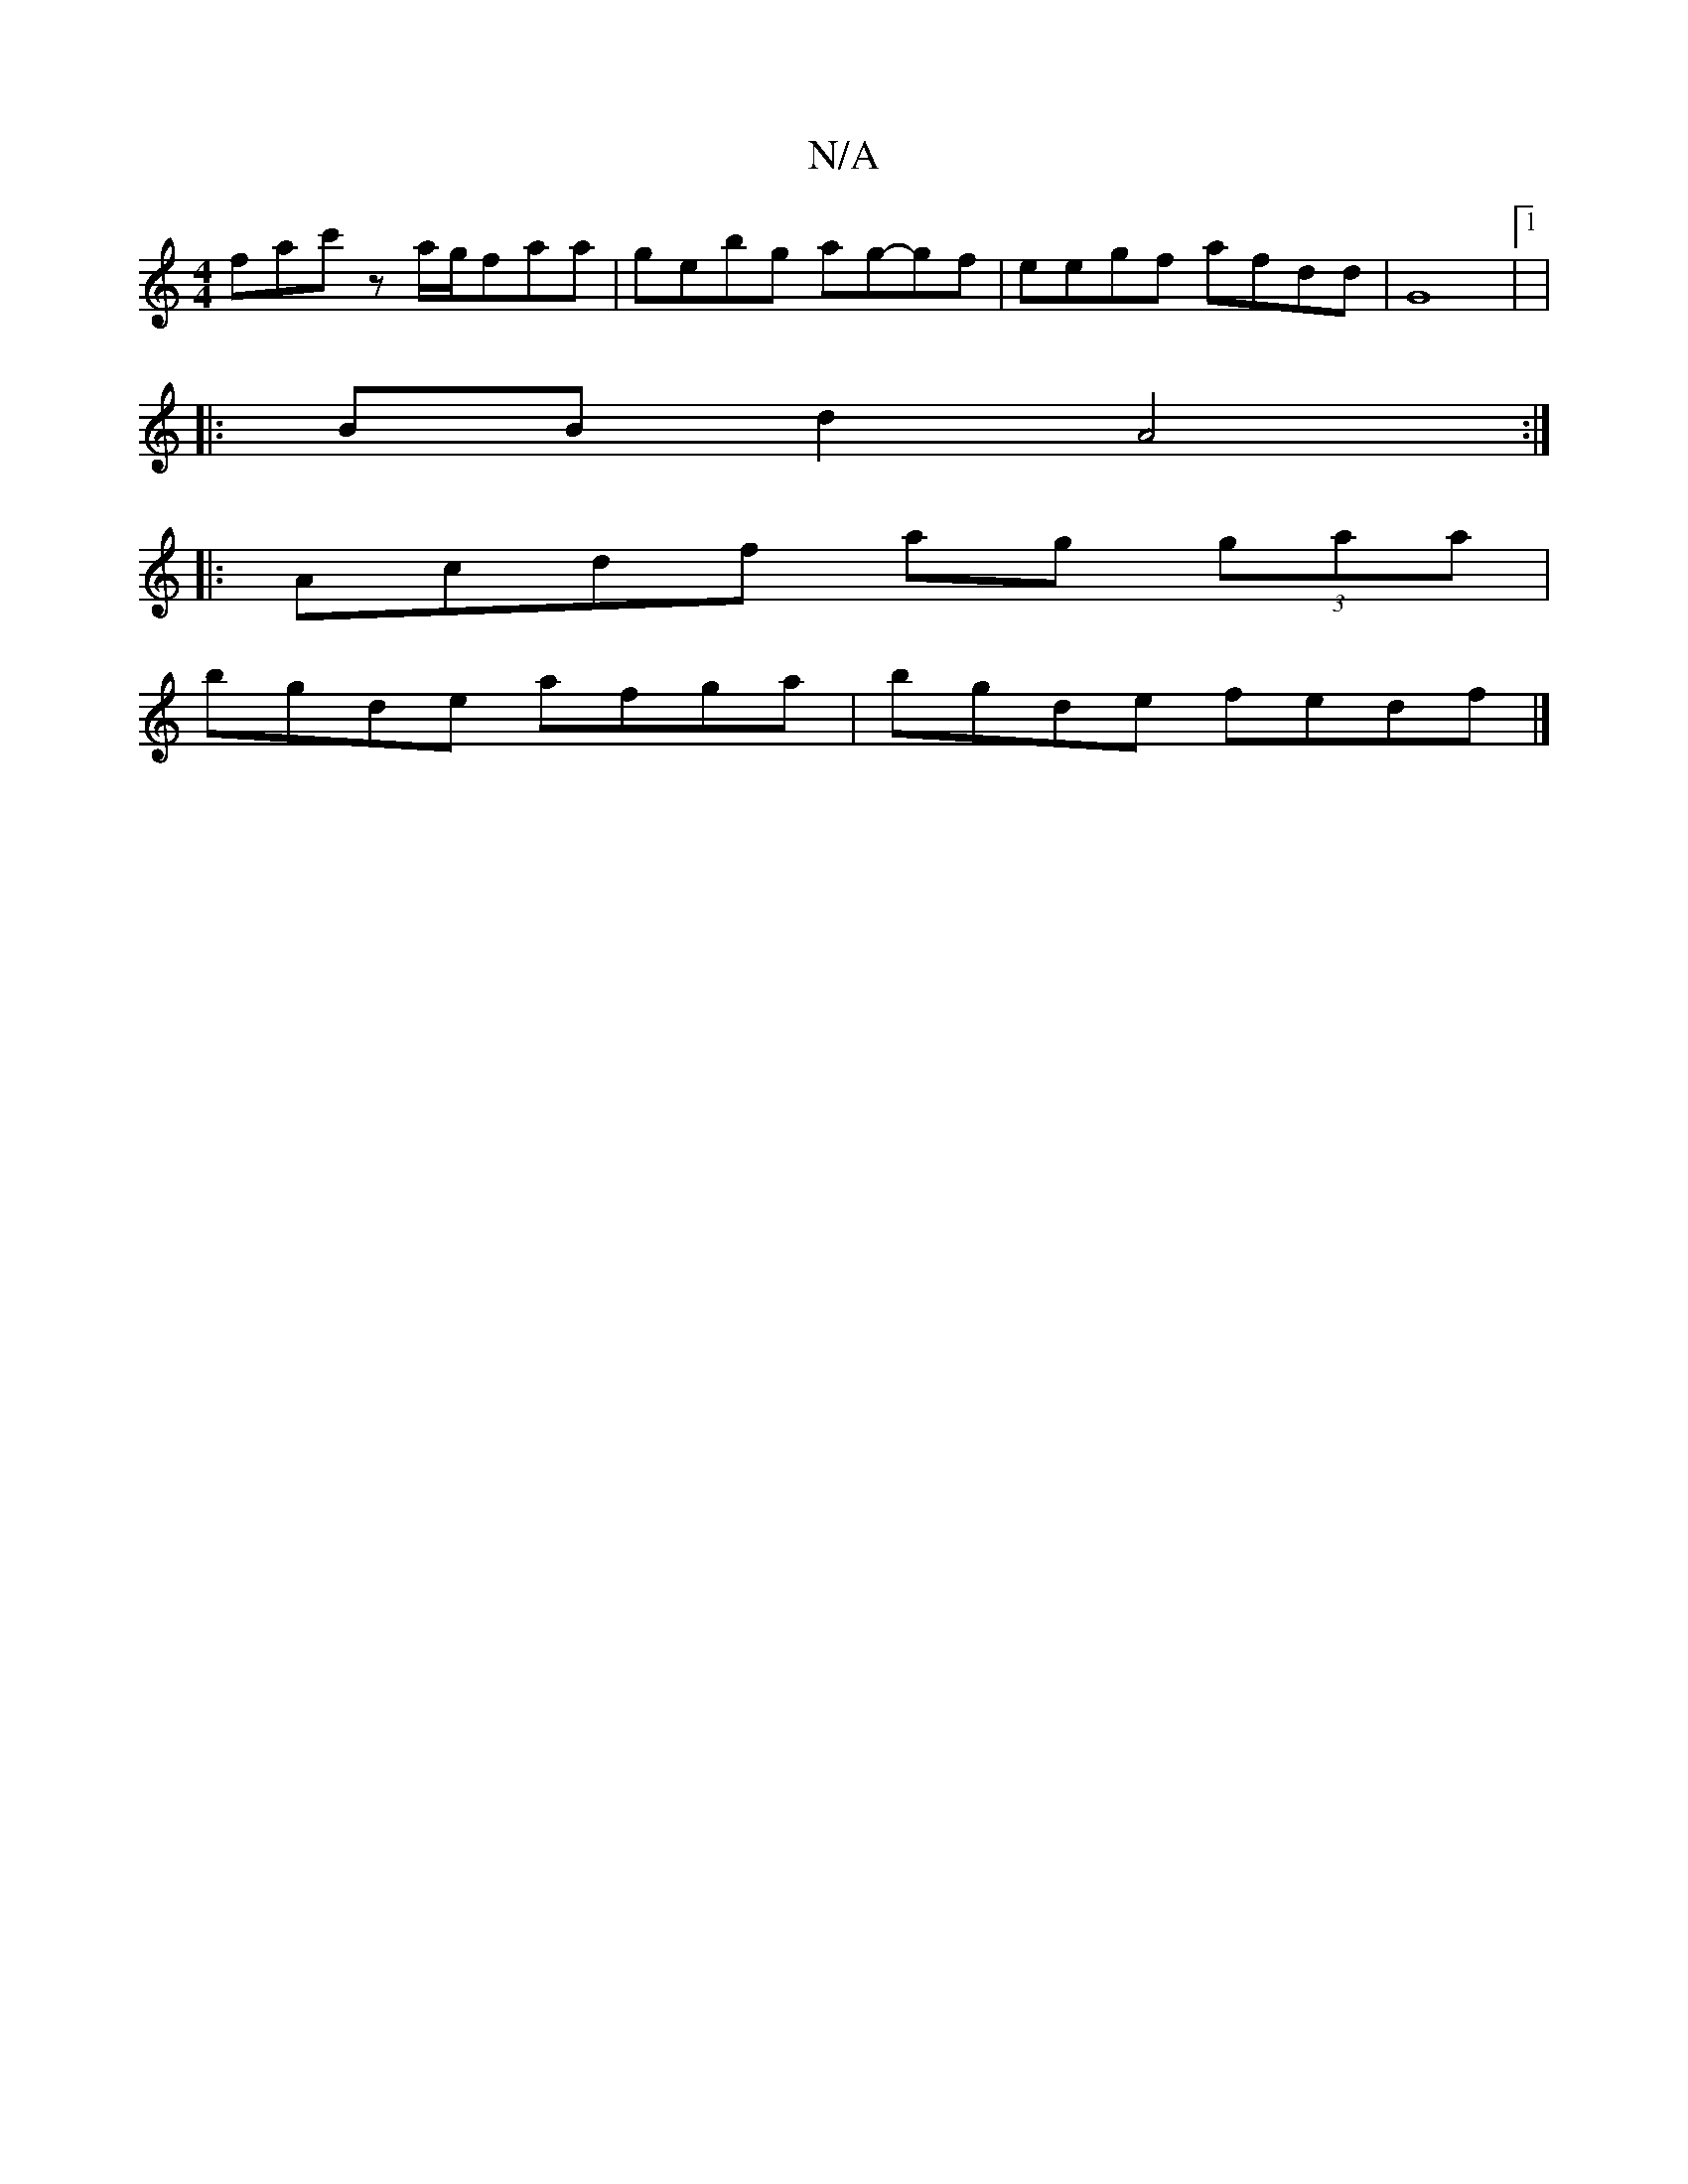 X:1
T:N/A
M:4/4
R:N/A
K:Cmajor
 fac' z a/g/faa|gebg ag-gf|eegf afdd| G8|1|
|: BBd2 A4 :|
|:Acdf ag (3gaa|
bgde afga|bgde fedf|]

|: fde dcA|deg efa | g2 a g2g | e2d ccA | dBA ABd :|2 ^GAGE DEEG|BDBc dcBB | F2 A2 BAGE | EFGA d2Bd| |